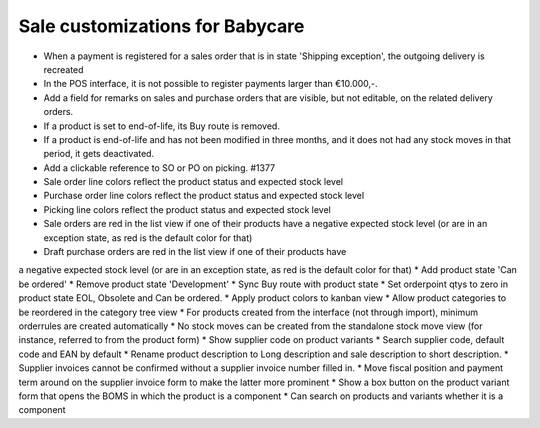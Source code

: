 Sale customizations for Babycare
================================

* When a payment is registered for a sales order that is in state 'Shipping exception', the outgoing delivery is recreated
* In the POS interface, it is not possible to register payments larger than €10.000,-.
* Add a field for remarks on sales and purchase orders that are visible, but not editable, on the related delivery orders.
* If a product is set to end-of-life, its Buy route is removed.
* If a product is end-of-life and has not been modified in three months, and it does not had any stock moves in that period, it gets deactivated.
* Add a clickable reference to SO or PO on picking. #1377
* Sale order line colors reflect the product status and expected stock level
* Purchase order line colors reflect the product status and expected stock level
* Picking line colors reflect the product status and expected stock level
* Sale orders are red in the list view if one of their products have a negative expected stock level (or are in an exception state, as red is the default color for that)
* Draft purchase orders are red in the list view if one of their products have
a negative expected stock level (or are in an exception state, as red is the default color for that)
* Add product state 'Can be ordered'
* Remove product state 'Development'
* Sync Buy route with product state
* Set orderpoint qtys to zero in product state EOL, Obsolete and Can be ordered.
* Apply product colors to kanban view
* Allow product categories to be reordered in the category tree view
* For products created from the interface (not through import), minimum orderrules are created automatically
* No stock moves can be created from the standalone stock move view (for instance, referred to from the product form)
* Show supplier code on product variants
* Search supplier code, default code and EAN by default
* Rename product description to Long description and sale description to short description.
* Supplier invoices cannot be confirmed without a supplier invoice number filled in.
* Move fiscal position and payment term around on the supplier invoice form to make the latter more prominent
* Show a box button on the product variant form that opens the BOMS in which the product is a component
* Can search on products and variants whether it is a component
